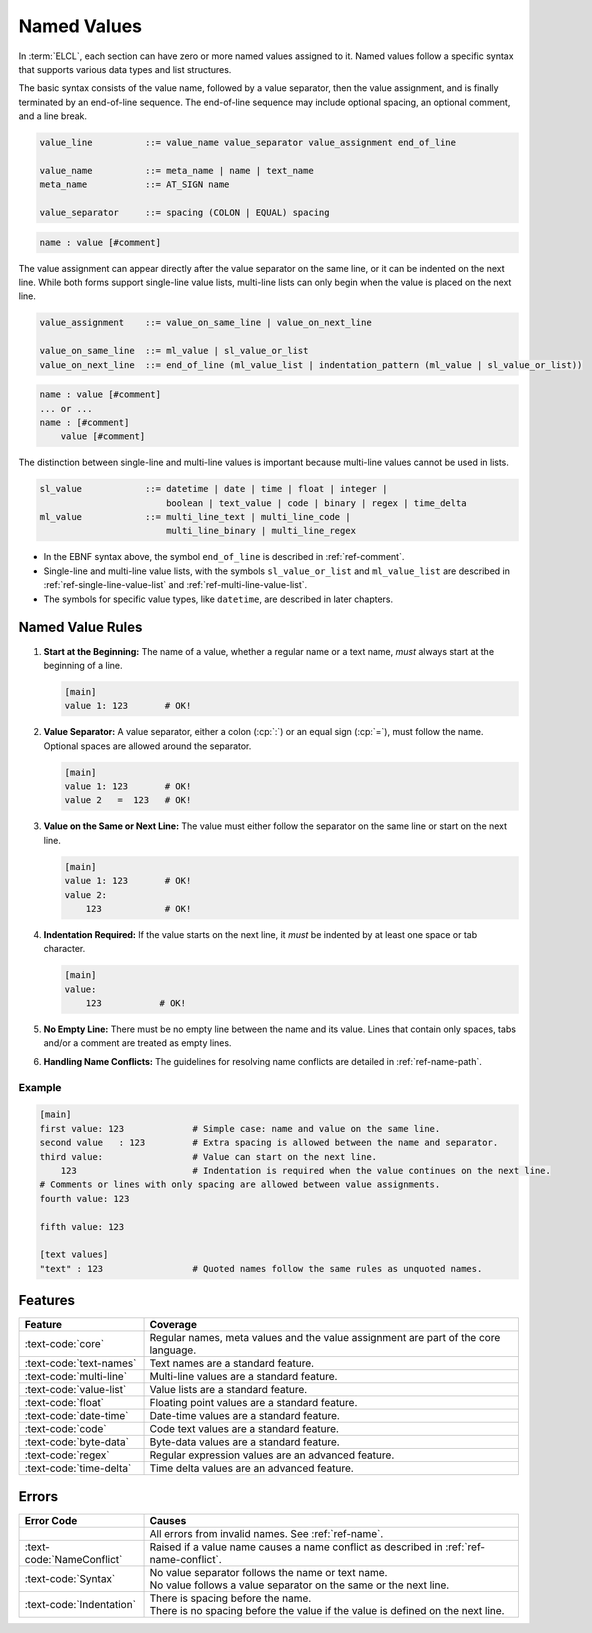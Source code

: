 ..
    Copyright (c) 2024 Erbsland DEV. https://erbsland.dev
    SPDX-License-Identifier: Apache-2.0

.. _ref-named-value:
.. index::
    single: Value
    single: Named Values

Named Values
============

In :term:`ELCL`, each section can have zero or more named values assigned to it. Named values follow a specific syntax that supports various data types and list structures.

The basic syntax consists of the value name, followed by a value separator, then the value assignment, and is finally terminated by an end-of-line sequence. The end-of-line sequence may include optional spacing, an optional comment, and a line break.

.. code-block:: bnf

    value_line          ::= value_name value_separator value_assignment end_of_line

    value_name          ::= meta_name | name | text_name
    meta_name           ::= AT_SIGN name

    value_separator     ::= spacing (COLON | EQUAL) spacing

.. code-block:: text

    name : value [#comment]

The value assignment can appear directly after the value separator on the same line, or it can be indented on the next line. While both forms support single-line value lists, multi-line lists can only begin when the value is placed on the next line.

.. code-block:: bnf

    value_assignment    ::= value_on_same_line | value_on_next_line

    value_on_same_line  ::= ml_value | sl_value_or_list
    value_on_next_line  ::= end_of_line (ml_value_list | indentation_pattern (ml_value | sl_value_or_list))

.. code-block:: text

    name : value [#comment]
    ... or ...
    name : [#comment]
        value [#comment]

The distinction between single-line and multi-line values is important because multi-line values cannot be used in lists.

.. code-block:: bnf

    sl_value            ::= datetime | date | time | float | integer |
                            boolean | text_value | code | binary | regex | time_delta
    ml_value            ::= multi_line_text | multi_line_code |
                            multi_line_binary | multi_line_regex

- In the EBNF syntax above, the symbol ``end_of_line`` is described in :ref:`ref-comment`.
- Single-line and multi-line value lists, with the symbols ``sl_value_or_list`` and ``ml_value_list`` are described in :ref:`ref-single-line-value-list` and :ref:`ref-multi-line-value-list`.
- The symbols for specific value types, like ``datetime``, are described in later chapters.


.. index::
    pair: Rules; Named Values

Named Value Rules
-----------------

#.  **Start at the Beginning:** The name of a value, whether a regular name or a text name, *must* always start at the beginning of a line.

    .. code-block:: erbsland-conf
        :class: good-example

        [main]
        value 1: 123       # OK!

    .. code-block:: erbsland-conf
        :class: bad-example
        :force:

        [main]
            value 2: 123   # ERROR! The value name must start at the beginning of the line.

#.  **Value Separator:** A value separator, either a colon (:cp:`:`) or an equal sign (:cp:`=`), must follow the name. Optional spaces are allowed around the separator.

    .. code-block:: erbsland-conf
        :class: good-example

        [main]
        value 1: 123       # OK!
        value 2   =  123   # OK!

#.  **Value on the Same or Next Line:** The value must either follow the separator on the same line or start on the next line.

    .. code-block:: erbsland-conf
        :class: good-example

        [main]
        value 1: 123       # OK!
        value 2:
            123            # OK!

#.  **Indentation Required:** If the value starts on the next line, it *must* be indented by at least one space or tab character.

    .. code-block:: erbsland-conf
        :class: good-example

        [main]
        value:
            123           # OK!

    .. code-block:: text
        :class: bad-example
        :force:

        [main]
        value:
        123               # ERROR! The value is not indented.

#.  **No Empty Line:** There must be no empty line between the name and its value. Lines that contain only spaces, tabs and/or a comment are treated as empty lines.

    .. code-block:: text
        :class: bad-example
        :force:

        [main]
        value:
                            # Empty line (spaces, tabs and/or a comment)
            123             # ERROR! No empty line is allowed.

#.  **Handling Name Conflicts:** The guidelines for resolving name conflicts are detailed in :ref:`ref-name-path`.

Example
~~~~~~~

.. code-block:: erbsland-conf

    [main]
    first value: 123             # Simple case: name and value on the same line.
    second value   : 123         # Extra spacing is allowed between the name and separator.
    third value:                 # Value can start on the next line.
        123                      # Indentation is required when the value continues on the next line.
    # Comments or lines with only spacing are allowed between value assignments.
    fourth value: 123

    fifth value: 123

    [text values]
    "text" : 123                 # Quoted names follow the same rules as unquoted names.


Features
--------

.. list-table::
    :header-rows: 1
    :width: 100%
    :widths: 25, 75

    *   -   Feature
        -   Coverage
    *   -   :text-code:`core`
        -   Regular names, meta values and the value assignment are part of the core language.
    *   -   :text-code:`text-names`
        -   Text names are a standard feature.
    *   -   :text-code:`multi-line`
        -   Multi-line values are a standard feature.
    *   -   :text-code:`value-list`
        -   Value lists are a standard feature.
    *   -   :text-code:`float`
        -   Floating point values are a standard feature.
    *   -   :text-code:`date-time`
        -   Date-time values are a standard feature.
    *   -   :text-code:`code`
        -   Code text values are a standard feature.
    *   -   :text-code:`byte-data`
        -   Byte-data values are a standard feature.
    *   -   :text-code:`regex`
        -   Regular expression values are an advanced feature. 
    *   -   :text-code:`time-delta`
        -   Time delta values are an advanced feature.


Errors
------

.. list-table::
    :header-rows: 1
    :width: 100%
    :widths: 25, 75

    *   -   Error Code
        -   Causes
    *   -
        -   All errors from invalid names. See :ref:`ref-name`.
    *   -   :text-code:`NameConflict`
        -   Raised if a value name causes a name conflict as described in :ref:`ref-name-conflict`.
    *   -   :text-code:`Syntax`
        -   |   No value separator follows the name or text name.
            |   No value follows a value separator on the same or the next line.
    *   -   :text-code:`Indentation`
        -   |   There is spacing before the name.
            |   There is no spacing before the value if the value is defined on the next line.
